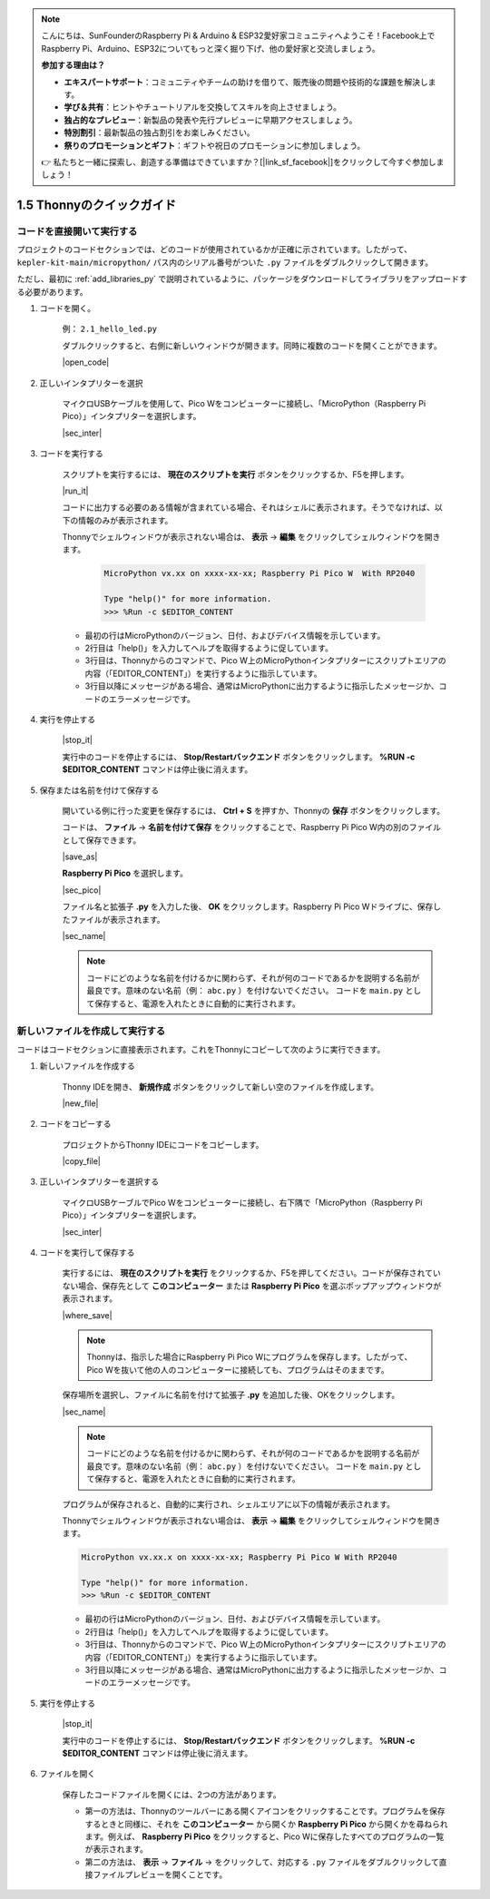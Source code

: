 .. note::

    こんにちは、SunFounderのRaspberry Pi & Arduino & ESP32愛好家コミュニティへようこそ！Facebook上でRaspberry Pi、Arduino、ESP32についてもっと深く掘り下げ、他の愛好家と交流しましょう。

    **参加する理由は？**

    - **エキスパートサポート**：コミュニティやチームの助けを借りて、販売後の問題や技術的な課題を解決します。
    - **学び＆共有**：ヒントやチュートリアルを交換してスキルを向上させましょう。
    - **独占的なプレビュー**：新製品の発表や先行プレビューに早期アクセスしましょう。
    - **特別割引**：最新製品の独占割引をお楽しみください。
    - **祭りのプロモーションとギフト**：ギフトや祝日のプロモーションに参加しましょう。

    👉 私たちと一緒に探索し、創造する準備はできていますか？[|link_sf_facebook|]をクリックして今すぐ参加しましょう！

1.5 Thonnyのクイックガイド
==================================

.. _open_run_code_py:

コードを直接開いて実行する
---------------------------------------------

プロジェクトのコードセクションでは、どのコードが使用されているかが正確に示されています。したがって、 ``kepler-kit-main/micropython/`` パス内のシリアル番号がついた ``.py`` ファイルをダブルクリックして開きます。

ただし、最初に :ref:`add_libraries_py` で説明されているように、パッケージをダウンロードしてライブラリをアップロードする必要があります。

#. コードを開く。

    例： ``2.1_hello_led.py``

    ダブルクリックすると、右側に新しいウィンドウが開きます。同時に複数のコードを開くことができます。

    |open_code|

#. 正しいインタプリターを選択

    マイクロUSBケーブルを使用して、Pico Wをコンピューターに接続し、「MicroPython（Raspberry Pi Pico）」インタプリターを選択します。

    |sec_inter|

#. コードを実行する

    スクリプトを実行するには、 **現在のスクリプトを実行** ボタンをクリックするか、F5を押します。

    |run_it|

    コードに出力する必要のある情報が含まれている場合、それはシェルに表示されます。そうでなければ、以下の情報のみが表示されます。

    Thonnyでシェルウィンドウが表示されない場合は、 **表示** -> **編集** をクリックしてシェルウィンドウを開きます。

        .. code-block::

            MicroPython vx.xx on xxxx-xx-xx; Raspberry Pi Pico W  With RP2040

            Type "help()" for more information.
            >>> %Run -c $EDITOR_CONTENT

    * 最初の行はMicroPythonのバージョン、日付、およびデバイス情報を示しています。
    * 2行目は「help()」を入力してヘルプを取得するように促しています。
    * 3行目は、Thonnyからのコマンドで、Pico W上のMicroPythonインタプリターにスクリプトエリアの内容（「EDITOR_CONTENT」）を実行するように指示しています。
    * 3行目以降にメッセージがある場合、通常はMicroPythonに出力するように指示したメッセージか、コードのエラーメッセージです。

#. 実行を停止する

    |stop_it|

    実行中のコードを停止するには、 **Stop/Restartバックエンド** ボタンをクリックします。 **%RUN -c $EDITOR_CONTENT** コマンドは停止後に消えます。

#. 保存または名前を付けて保存する

    開いている例に行った変更を保存するには、 **Ctrl + S** を押すか、Thonnyの **保存** ボタンをクリックします。

    コードは、 **ファイル** -> **名前を付けて保存** をクリックすることで、Raspberry Pi Pico W内の別のファイルとして保存できます。

    |save_as|

    **Raspberry Pi Pico** を選択します。

    |sec_pico|

    ファイル名と拡張子 **.py** を入力した後、 **OK** をクリックします。Raspberry Pi Pico Wドライブに、保存したファイルが表示されます。

    |sec_name|

    .. note::
        コードにどのような名前を付けるかに関わらず、それが何のコードであるかを説明する名前が最良です。意味のない名前（例： ``abc.py`` ）を付けないでください。
        コードを ``main.py`` として保存すると、電源を入れたときに自動的に実行されます。

新しいファイルを作成して実行する
-----------------------------------

コードはコードセクションに直接表示されます。これをThonnyにコピーして次のように実行できます。

#. 新しいファイルを作成する

    Thonny IDEを開き、 **新規作成** ボタンをクリックして新しい空のファイルを作成します。

    |new_file|

#. コードをコピーする

    プロジェクトからThonny IDEにコードをコピーします。

    |copy_file|

#. 正しいインタプリターを選択する

    マイクロUSBケーブルでPico Wをコンピューターに接続し、右下隅で「MicroPython（Raspberry Pi Pico）」インタプリターを選択します。

    |sec_inter|

#. コードを実行して保存する

    実行するには、 **現在のスクリプトを実行** をクリックするか、F5を押してください。コードが保存されていない場合、保存先として **このコンピューター** または **Raspberry Pi Pico** を選ぶポップアップウィンドウが表示されます。

    |where_save|

    .. note::
        Thonnyは、指示した場合にRaspberry Pi Pico Wにプログラムを保存します。したがって、Pico Wを抜いて他の人のコンピューターに接続しても、プログラムはそのままです。

    保存場所を選択し、ファイルに名前を付けて拡張子 **.py** を追加した後、OKをクリックします。

    |sec_name|

    .. note::
        コードにどのような名前を付けるかに関わらず、それが何のコードであるかを説明する名前が最良です。意味のない名前（例： ``abc.py`` ）を付けないでください。
        コードを ``main.py`` として保存すると、電源を入れたときに自動的に実行されます。

    プログラムが保存されると、自動的に実行され、シェルエリアに以下の情報が表示されます。

    Thonnyでシェルウィンドウが表示されない場合は、 **表示** -> **編集** をクリックしてシェルウィンドウを開きます。

    .. code-block::

        MicroPython vx.xx.x on xxxx-xx-xx; Raspberry Pi Pico W With RP2040

        Type "help()" for more information.
        >>> %Run -c $EDITOR_CONTENT

    * 最初の行はMicroPythonのバージョン、日付、およびデバイス情報を示しています。
    * 2行目は「help()」を入力してヘルプを取得するように促しています。
    * 3行目は、Thonnyからのコマンドで、Pico W上のMicroPythonインタプリターにスクリプトエリアの内容（「EDITOR_CONTENT」）を実行するように指示しています。
    * 3行目以降にメッセージがある場合、通常はMicroPythonに出力するように指示したメッセージか、コードのエラーメッセージです。

#. 実行を停止する

    |stop_it|

    実行中のコードを停止するには、 **Stop/Restartバックエンド** ボタンをクリックします。 **%RUN -c $EDITOR_CONTENT** コマンドは停止後に消えます。

#. ファイルを開く

    保存したコードファイルを開くには、2つの方法があります。

    * 第一の方法は、Thonnyのツールバーにある開くアイコンをクリックすることです。プログラムを保存するときと同様に、それを **このコンピューター** から開くか **Raspberry Pi Pico** から開くかを尋ねられます。例えば、 **Raspberry Pi Pico** をクリックすると、Pico Wに保存したすべてのプログラムの一覧が表示されます。
    * 第二の方法は、 **表示** -> **ファイル** -> をクリックして、対応する ``.py`` ファイルをダブルクリックして直接ファイルプレビューを開くことです。

